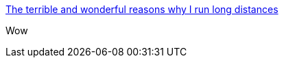 :jbake-type: post
:jbake-status: published
:jbake-title: The terrible and wonderful reasons why I run long distances
:jbake-tags: art,bande-dessinée,sport,_mois_juil.,_année_2013
:jbake-date: 2013-07-29
:jbake-depth: ../
:jbake-uri: shaarli/1375098808000.adoc
:jbake-source: https://nicolas-delsaux.hd.free.fr/Shaarli?searchterm=http%3A%2F%2Ftheoatmeal.com%2Fcomics%2Frunning&searchtags=art+bande-dessin%C3%A9e+sport+_mois_juil.+_ann%C3%A9e_2013
:jbake-style: shaarli

http://theoatmeal.com/comics/running[The terrible and wonderful reasons why I run long distances]

Wow
